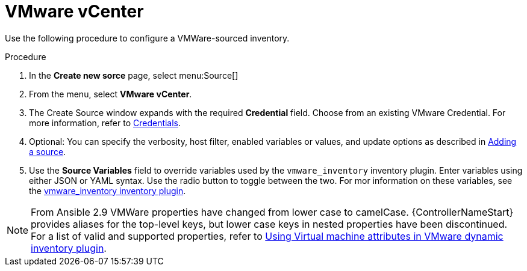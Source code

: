 [id="proc-controller-inv-source-vm-vcenter"]

= VMware vCenter

Use the following procedure to configure a VMWare-sourced inventory.

.Procedure
. In the *Create new sorce* page, select menu:Source[]
. From the menu, select *VMware vCenter*.
. The Create Source window expands with the required *Credential* field.
Choose from an existing VMware Credential. 
For more information, refer to xref:controller-credentials[Credentials].

. Optional: You can specify the verbosity, host filter, enabled variables or values, and update options as described in xref:proc-controller-add-source[Adding a source].
. Use the *Source Variables* field to override variables used by the `vmware_inventory` inventory plugin. 
Enter variables using either JSON or YAML syntax. 
Use the radio button to toggle between the two. 
For mor information on these variables, see the link:https://github.com/ansible-collections/community.vmware/blob/main/plugins/inventory/vmware_vm_inventory.py[vmware_inventory inventory plugin].

[NOTE]
====
From Ansible 2.9 VMWare properties have changed from lower case to camelCase. 
{ControllerNameStart} provides aliases for the top-level keys, but lower case keys in nested properties have been discontinued.
For a list of valid and supported properties, refer to link:https://docs.ansible.com/ansible/latest/collections/community/vmware/docsite/vmware_scenarios/vmware_inventory_vm_attributes.html[Using Virtual machine attributes in VMware dynamic inventory plugin].
====

//image:inventories-create-source-vmware-example.png[Inventories- create source - VMWare example]
